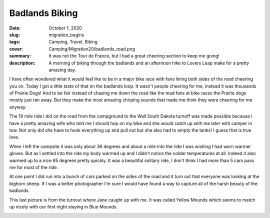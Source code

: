 Badlands Biking
===============

:date: October 1, 2020
:slug: migration_begins
:tags: Camping, Travel, Biking
:cover: Camping/Migration20/badlands_road.png
:summary: It was not the Tour de France, but I had a great cheering section to keep me going!
:description: A morning of biking through the badlands and an afternoon hike to Lovers Leap make for a pretty amazing day.

.. image:: {static}/Camping/Migration20/badlands_road.png

I have often wondered what it would feel like to be in a major bike race with fans lining both sides of the road cheering you on.  Today I got a little taste of that on the badlands loop. It wasn't people cheering for me, instead it was thousands of Prairie Dogs!  And to be fair instead of chasing me down the road like the mad fans at bike races the Prairie dogs mostly just ran away.  But they make the most amazing chirping sounds that made me think they were cheering for me anyway.

The 19 mile ride I did on the road from the campground to the Wall South Dakota turnoff was made possible because I have a pretty amazing wife who told me I should hop on my bike and she would catch up with me later with camper in tow.  Not only did she have to hook everything up and pull out but she also had to empty the tanks!  I guess that is true love.

.. image:: {static}/Camping/Migration20/badlands_biking_selfie.png

When I left the campsite it was only about 36 degrees and about a mile into the ride I was wishing I had worn warmer gloves.  But as I settled into the ride my body warmed up and I didn't notice the colder temperatures at all.  Indeed it also warmed up to a nice 65 degrees pretty quickly.  It was a beautiful solitary ride, I don't think I had more than 5 cars pass me for most of the ride.

At one point I did run into a bunch of cars parked on the sides of the road and it turn out that everyone was looking at the bighorn sheep.  If I was a better photographer I'm sure I would have found a way to capture all of the harsh beauty of the badlands.

This last picture is from the turnout where Jane caught up with me.  It was called Yellow Mounds which seems to match up nicely with our first night staying in Blue Mounds.

.. image:: {static}/Camping/Migration20/yellow_mounds.png


